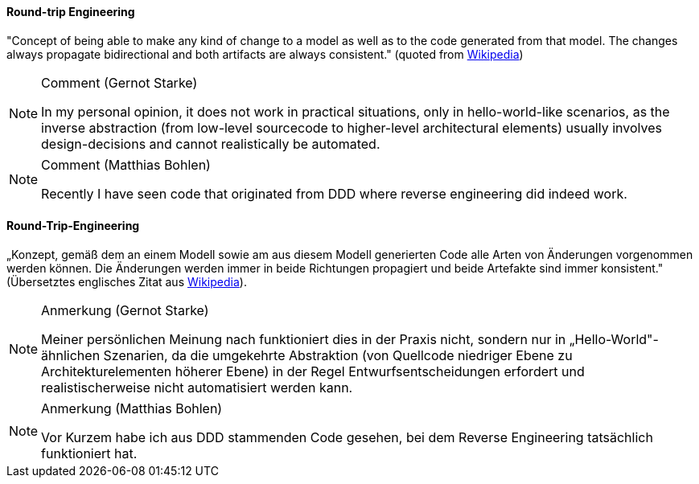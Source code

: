 [#term-round-trip-engineering]

// tag::EN[]
==== Round-trip Engineering

"Concept of being able to make any kind of change to a model as well as to the code generated from that model. The changes always propagate bidirectional and both artifacts are always consistent." (quoted from
  link:https://en.wikipedia.org/wiki/Model-driven_software_development[Wikipedia])

[NOTE]
.Comment (Gernot Starke)
====
In my personal opinion, it does not work in practical situations, only in hello-world-like scenarios, as the inverse abstraction (from low-level sourcecode to higher-level architectural elements) usually involves design-decisions and cannot realistically be automated.
====

[NOTE]
.Comment (Matthias Bohlen)
====
Recently I have seen code that originated from DDD where reverse engineering did indeed work.
====

// end::EN[]

// tag::DE[]
==== Round-Trip-Engineering

„Konzept, gemäß dem an einem Modell sowie am aus diesem Modell
generierten Code alle Arten von Änderungen vorgenommen werden können.
Die Änderungen werden immer in beide Richtungen propagiert und beide
Artefakte sind immer konsistent." (Übersetztes englisches Zitat aus
link:https://en.wikipedia.org/wiki/Model-driven_software_development[Wikipedia]).

[NOTE]
.Anmerkung (Gernot Starke)
====
Meiner persönlichen Meinung nach funktioniert dies in der Praxis
nicht, sondern nur in „Hello-World"-ähnlichen Szenarien, da die
umgekehrte Abstraktion (von Quellcode niedriger Ebene zu
Architekturelementen höherer Ebene) in der Regel
Entwurfsentscheidungen erfordert und realistischerweise nicht
automatisiert werden kann.
====

[NOTE]
.Anmerkung (Matthias Bohlen)
====
Vor Kurzem habe ich aus DDD stammenden Code gesehen, bei dem Reverse
Engineering tatsächlich funktioniert hat.
====

// end::DE[] 